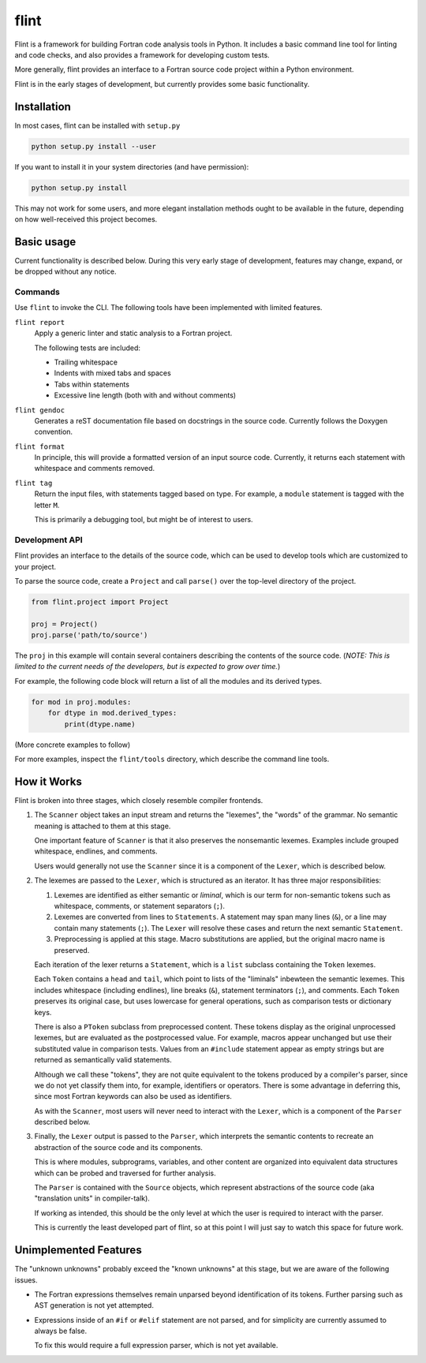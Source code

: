 =====
flint
=====
Flint is a framework for building Fortran code analysis tools in Python.  It
includes a basic command line tool for linting and code checks, and also
provides a framework for developing custom tests.

More generally, flint provides an interface to a Fortran source code project
within a Python environment.

Flint is in the early stages of development, but currently provides some basic
functionality.


Installation
============

In most cases, flint can be installed with ``setup.py``

.. code:: python

   python setup.py install --user

If you want to install it in your system directories (and have permission):

.. code:: python

   python setup.py install

This may not work for some users, and more elegant installation methods ought
to be available in the future, depending on how well-received this project
becomes.


Basic usage
===========

Current functionality is described below.  During this very early stage of
development, features may change, expand, or be dropped without any notice.


Commands
--------

Use ``flint`` to invoke the CLI.  The following tools have been implemented
with limited features.

``flint report``
   Apply a generic linter and static analysis to a Fortran project.

   The following tests are included:

   * Trailing whitespace
   * Indents with mixed tabs and spaces
   * Tabs within statements
   * Excessive line length (both with and without comments)

``flint gendoc``
   Generates a reST documentation file based on docstrings in the source code.
   Currently follows the Doxygen convention.

``flint format``
   In principle, this will provide a formatted version of an input source code.
   Currently, it returns each statement with whitespace and comments removed.

``flint tag``
   Return the input files, with statements tagged based on type.  For example,
   a ``module`` statement is tagged with the letter ``M``.

   This is primarily a debugging tool, but might be of interest to users.


Development API
---------------

Flint provides an interface to the details of the source code, which can be
used to develop tools which are customized to your project.

To parse the source code, create a ``Project`` and call ``parse()`` over the
top-level directory of the project.

.. code:: python

   from flint.project import Project

   proj = Project()
   proj.parse('path/to/source')

The ``proj`` in this example will contain several containers describing the
contents of the source code.  (*NOTE: This is limited to the current needs of
the developers, but is expected to grow over time.*)

For example, the following code block will return a list of all the modules and
its derived types.

.. code:: python

   for mod in proj.modules:
       for dtype in mod.derived_types:
           print(dtype.name)

(More concrete examples to follow)

For more examples, inspect the ``flint/tools`` directory, which describe the
command line tools.


How it Works
============

Flint is broken into three stages, which closely resemble compiler frontends.

1. The ``Scanner`` object takes an input stream and returns the "lexemes", the
   "words" of the grammar.  No semantic meaning is attached to them at this
   stage.

   One important feature of ``Scanner`` is that it also preserves the
   nonsemantic lexemes.  Examples include grouped whitespace, endlines, and
   comments.

   Users would generally not use the ``Scanner`` since it is a component of the
   ``Lexer``, which is described below.


2. The lexemes are passed to the ``Lexer``, which is structured as an iterator.
   It has three major responsibilities:

   1. Lexemes are identified as either semantic or *liminal*, which is our term
      for non-semantic tokens such as whitespace, comments, or statement
      separators (``;``).

   2. Lexemes are converted from lines to ``Statements``.  A statement may span
      many lines (``&``), or a line may contain many statements (``;``).  The
      ``Lexer`` will resolve these cases and return the next semantic
      ``Statement``.

   3. Preprocessing is applied at this stage.  Macro substitutions are applied,
      but the original macro name is preserved.

   Each iteration of the lexer returns a ``Statement``, which is a ``list``
   subclass containing the ``Token`` lexemes.

   Each ``Token`` contains a ``head`` and ``tail``, which point to lists of the
   "liminals" inbewteen the semantic lexemes.  This includes whitespace
   (including endlines), line breaks (``&``), statement terminators (``;``),
   and comments.  Each ``Token`` preserves its original case, but uses
   lowercase for general operations, such as comparison tests or dictionary
   keys.

   There is also a ``PToken`` subclass from preprocessed content.  These tokens
   display as the original unprocessed lexemes, but are evaluated as the
   postprocessed value.  For example, macros appear unchanged but use their
   substituted value in comparison tests.  Values from an ``#include``
   statement appear as empty strings but are returned as semantically valid
   statements.

   Although we call these "tokens", they are not quite equivalent to the tokens
   produced by a compiler's parser, since we do not yet classify them into, for
   example, identifiers or operators.  There is some advantage in deferring
   this, since most Fortran keywords can also be used as identifiers.

   As with the ``Scanner``, most users will never need to interact with the
   ``Lexer``, which is a component of the ``Parser`` described below.


3. Finally, the ``Lexer`` output is passed to the ``Parser``, which interprets
   the semantic contents to recreate an abstraction of the source code and its
   components.

   This is where modules, subprograms, variables, and other content are
   organized into equivalent data structures which can be probed and traversed
   for further analysis.

   The ``Parser`` is contained with the ``Source`` objects, which represent
   abstractions of the source code (aka "translation units" in compiler-talk).

   If working as intended, this should be the only level at which the user is
   required to interact with the parser.

   This is currently the least developed part of flint, so at this point I will
   just say to watch this space for future work.


Unimplemented Features
======================

The "unknown unknowns" probably exceed the "known unknowns" at this stage, but
we are aware of the following issues.

* The Fortran expressions themselves remain unparsed beyond identification of
  its tokens.  Further parsing such as AST generation is not yet attempted.

* Expressions inside of an ``#if`` or ``#elif`` statement are not parsed, and
  for simplicity are currently assumed to always be false.

  To fix this would require a full expression parser, which is not yet
  available.
